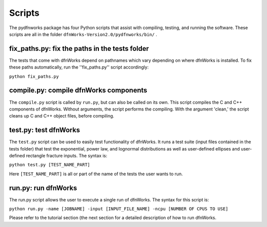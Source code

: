 .. _scripts-chapter:

Scripts
========

The pydfnworks package has four Python scripts that assist with compiling, testing, and running the software. These scripts are all in the folder ``dfnWorks-Version2.0/pydfnworks/bin/`` . 

fix_paths.py: fix the paths in the tests folder
^^^^^^^^^^^^^^^^^^^^^^^^^^^^^^^^^^^^^^^^^^^^^^^^^

The tests that come with dfnWorks depend on pathnames which vary depending on where dfnWorks is installed. To fix these paths automatically, run the ''fix_paths.py'' script accordingly:

``python fix_paths.py`` 

compile.py: compile dfnWorks components
^^^^^^^^^^^^^^^^^^^^^^^^^^^^^^^^^^^^^^^^^

The ``compile.py`` script is called by ``run.py``, but can also be called on its own. This script compiles the C and C++ components of dfnWorks. Without arguments, the script performs the compiling. With the argument 'clean,' the script cleans up C and C++ object files, before compiling.

test.py: test dfnWorks 
^^^^^^^^^^^^^^^^^^^^^^^^^^^^^^^^^

The ``test.py`` script can be used to easily test functionality of dfnWorks. It runs a test suite (input files contained in the tests folder) that test the exponential, power law, and lognormal distributions as well as user-defined ellipses and user-defined rectangle fracture inputs. The syntax is:

``python test.py [TEST_NAME_PART]``

Here ``[TEST_NAME_PART]`` is all or part of the name of the tests the user wants to run.

run.py: run dfnWorks
^^^^^^^^^^^^^^^^^^^^^^^^^^^^^^^

The run.py script allows the user to execute a single run of dfnWorks. The syntax for this script is:

``python run.py -name [JOBNAME] -input [INPUT_FILE_NAME] -ncpu [NUMBER OF CPUS TO USE]`` 

Please refer to the tutorial section (the next section for a detailed description of how to run dfnWorks. 


